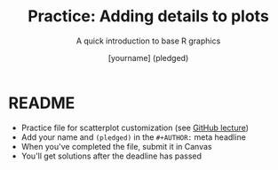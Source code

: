 #+TITLE: Practice: Adding details to plots
#+SUBTITLE: A quick introduction to base R graphics
#+AUTHOR: [yourname] (pledged)
#+STARTUP: overview hideblocks indent inlineimages
#+PROPERTY: header-args:R :exports both :results output :session *R*
* README

- Practice file for scatterplot customization (see [[https://github.com/birkenkrahe/dviz/blob/piHome/org/4_plot.org][GitHub lecture]])
- Add your name and ~(pledged)~ in the ~#+AUTHOR:~ meta headline
- When you've completed the file, submit it in Canvas
- You'll get solutions after the deadline has passed
